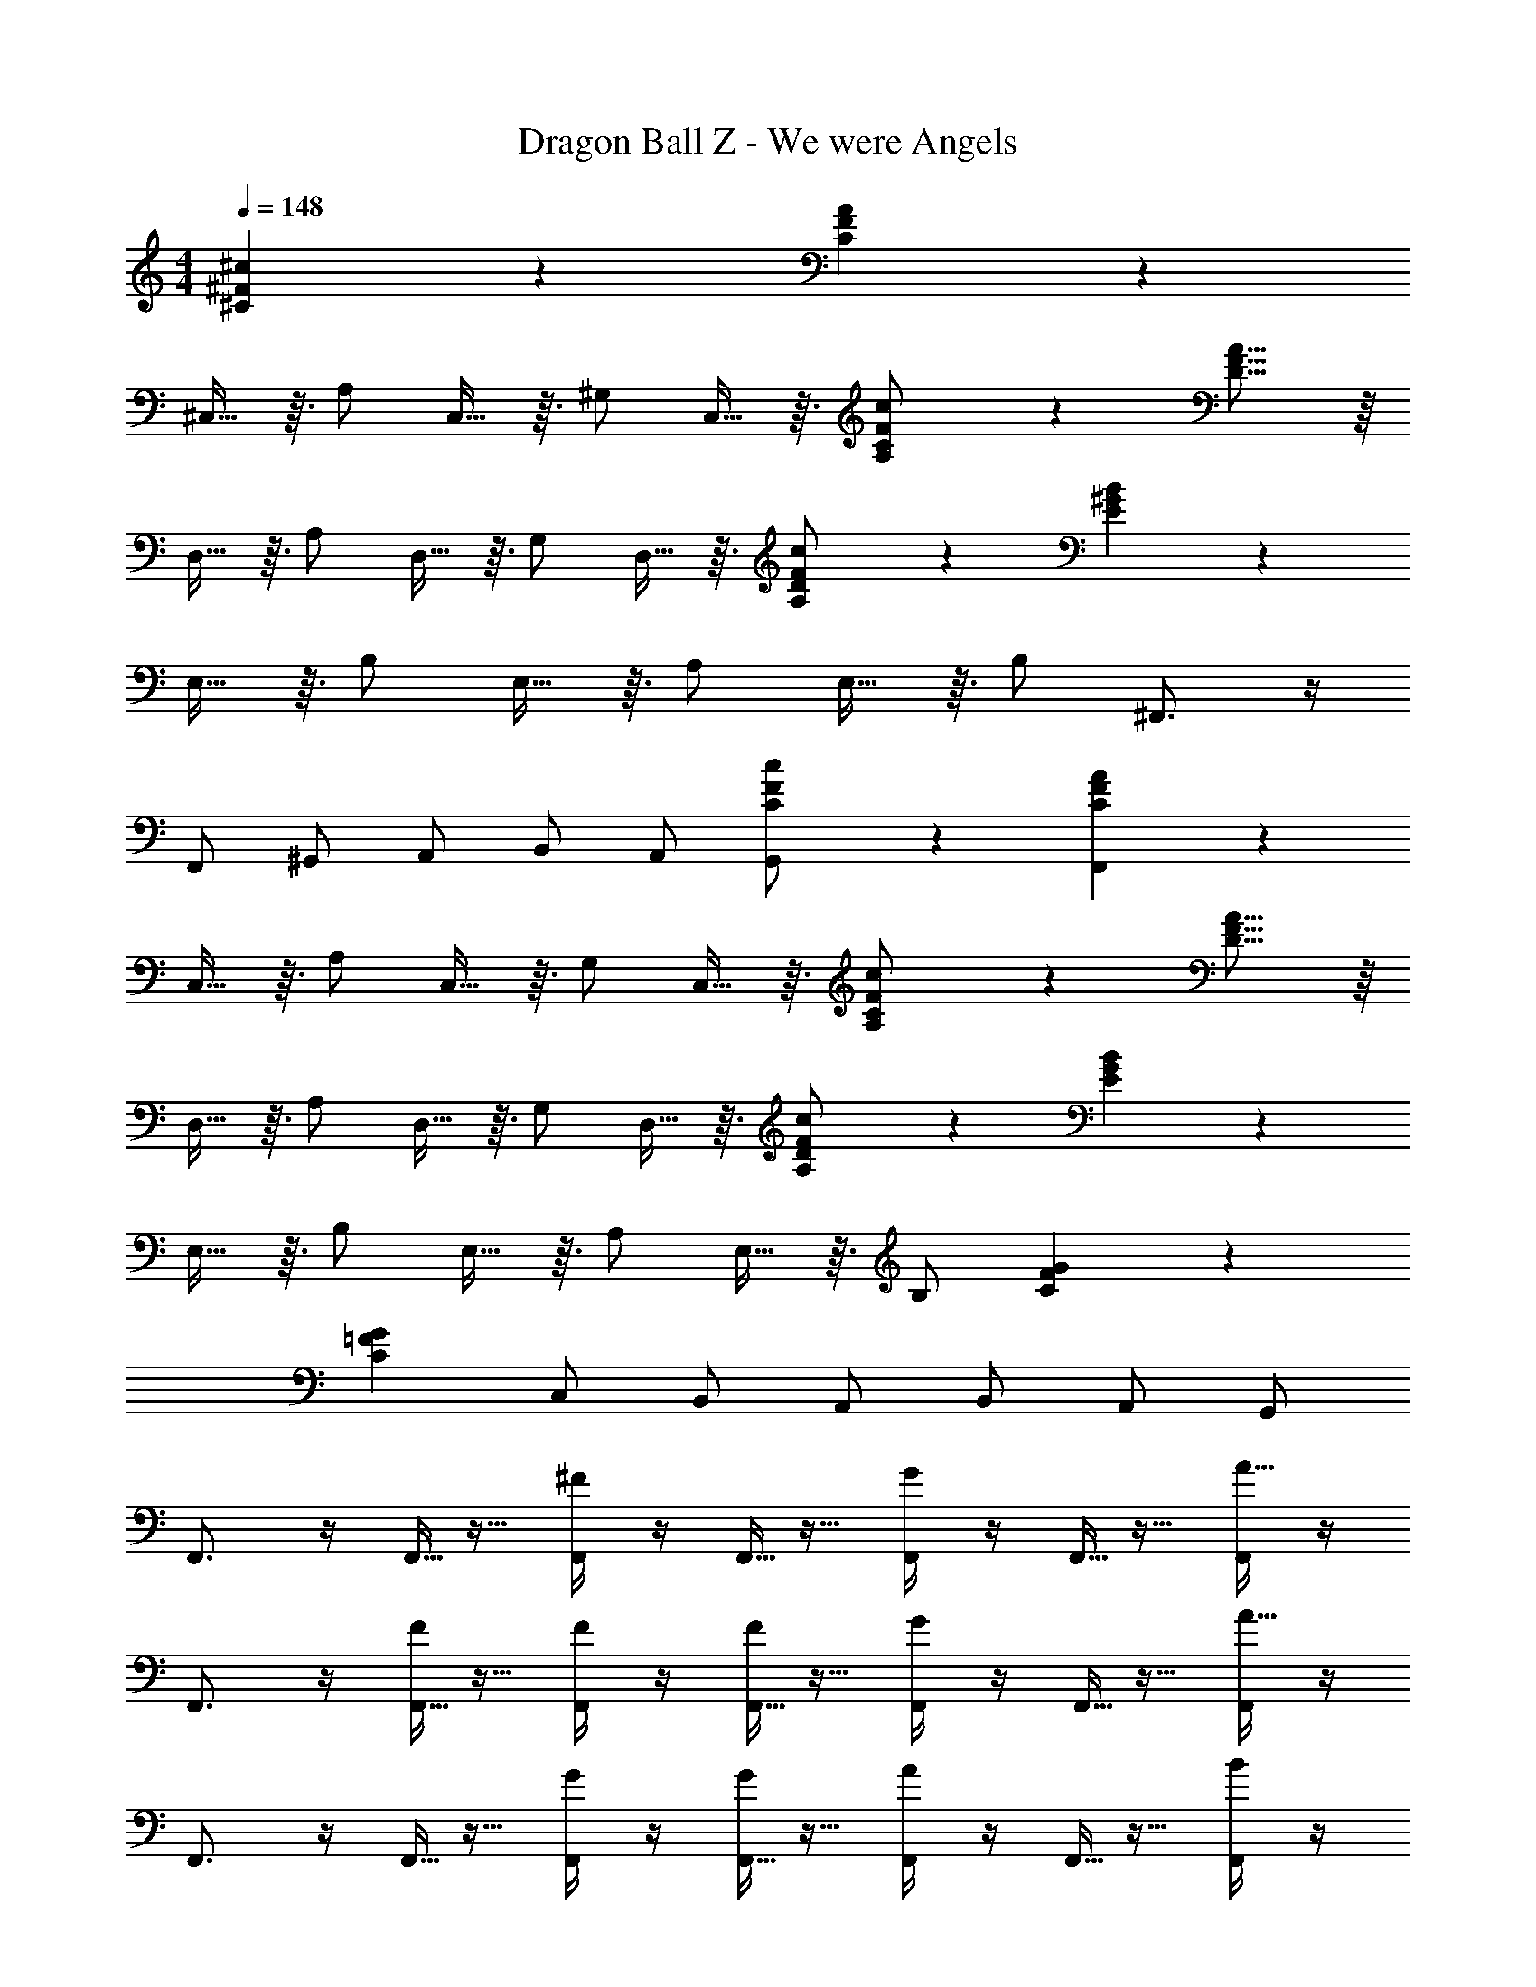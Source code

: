 X: 1
T: Dragon Ball Z - We were Angels
Z: ABC Generated by Starbound Composer
L: 1/4
M: 4/4
Q: 1/4=148
K: C
[^F7/24^c7/24^C7/24] z5/24 [C11/12F11/12A11/12] z/12 
^C,13/32 z3/32 A,/ C,13/32 z3/32 ^G,/ C,13/32 z3/32 [F7/24c7/24C7/24A,/] z5/24 [D15/16F15/16A15/16] z/16 
D,13/32 z3/32 A,/ D,13/32 z3/32 G,/ D,13/32 z3/32 [c7/24F7/24D7/24A,/] z5/24 [E11/12^G11/12B11/12] z/12 
E,13/32 z3/32 B,/ E,13/32 z3/32 A,/ E,13/32 z3/32 B,/ ^F,,3/4 z/4 
F,,/ ^G,,/ A,,/ B,,/ A,,/ [F7/24C7/24c7/24G,,/] z5/24 [F,,9/14C11/12A11/12F11/12] z5/14 
C,13/32 z3/32 A,/ C,13/32 z3/32 G,/ C,13/32 z3/32 [C7/24c7/24F7/24A,/] z5/24 [D15/16A15/16F15/16] z/16 
D,13/32 z3/32 A,/ D,13/32 z3/32 G,/ D,13/32 z3/32 [D7/24F7/24c7/24A,/] z5/24 [E11/12B11/12G11/12] z/12 
E,13/32 z3/32 B,/ E,13/32 z3/32 A,/ E,13/32 z3/32 B,/ [G43/12F43/12C43/12] z5/12 
[zC43/12G43/12=F43/12] C,/ B,,/ A,,/ B,,/ A,,/ G,,/ 
F,,3/4 z/4 F,,5/32 z11/32 [F,,/4^F19/24] z/4 F,,5/32 z11/32 [F,,/4G19/24] z/4 F,,5/32 z11/32 [F,,/4A15/16] z/4 
F,,3/4 z/4 [F,,5/32F5/12] z11/32 [F,,/4F5/12] z/4 [F,,5/32F5/12] z11/32 [F,,/4G19/24] z/4 F,,5/32 z11/32 [F,,/4A15/16] z/4 
F,,3/4 z/4 F,,5/32 z11/32 [F,,/4G5/12] z/4 [F,,5/32G5/12] z11/32 [F,,/4A11/12] z/4 F,,5/32 z11/32 [F,,/4B5/12] z/4 
[A/F,,3/4] z/ [F,,5/24F5/12] z7/24 [G,,5/24F15/8] z7/24 A,,/4 z/4 B,,/ A,,5/24 z7/24 G,,5/18 z2/9 
F,,3/4 z/4 F,,5/32 z11/32 [F,,/4A19/24F19/24] z/4 F,,5/32 z11/32 [F,,/4B19/24G19/24] z/4 F,,5/32 z11/32 [F,,/4A15/16c15/16] z/4 
F,,/ z/ [F,,5/32F5/12A5/12] z11/32 [F,,/4F5/12A5/12] z/4 [F,,5/32F5/12A5/12] z11/32 [F,,/4G19/24B19/24] z/4 F,,5/32 z11/32 [F,,/4c15/16A15/16] z/4 
F,,/ z/ F,,5/32 z11/32 [F,,/4B19/24G19/24] z/4 F,,5/32 z11/32 [F,,/4A19/24c19/24] z/4 F,,5/32 z11/32 [F,,/4B5/12d5/12] z/4 
[A/c/F,,/] z/ [F,,5/32A5/12F5/12] z11/32 [F,,/4A19/12F19/12] z/4 F,,5/32 z11/32 F,,/4 z/4 G,,25/18 z/9 
[E15/32C15/32] z/32 [E,/8e5/12] z3/8 [A,3/8e5/12] z/8 [E,/8e5/12] z3/8 [B,3/8e5/12] z/8 [E,/8e5/12] z3/8 [A,3/8e5/12] z/8 [E,/8e5/12] z3/8 
[z/e19/24] ^F,/8 z3/8 [A,3/8^f5/12] z/8 [F,/8d/] z3/8 B,3/8 z/8 [F,/8c/] z3/8 [A,3/8B5/12] z/8 [F,/8B/] z3/8 
[z/E15/8G15/8] E,/8 z3/8 B,3/8 z/8 E,/8 z3/8 [D3/8B2/3] z/8 E,/8 z/8 [z/4c2/3] B,3/8 z/8 [E,/8d5/12] z3/8 
[E9/20d31/32] z/20 E,/8 z3/8 [A,3/8c5/12] z/8 [E,/8c5/3] z3/8 A,/8 z3/8 B,/8 z3/8 D9/20 z/20 C/ 
[z/E15/16C15/16] E,/8 z3/8 [A,3/8A9/20] z/8 [E,/8A5/12] z3/8 [B,3/8A5/12] z/8 [E,/8A5/12] z3/8 [A,3/8A5/12] z/8 [E,/8c7/8] z3/8 
[F15/32D15/32] z/32 [F,/8B7/8] z3/8 A,3/8 z/8 [F,/8B7/8] z3/8 B,3/8 z/8 [F,/8A7/8] z3/8 A,3/8 z/8 [F,/8c7/8] z3/8 
[E15/32G15/32] z/32 [E,/8B5/12] z3/8 [B,3/8B5/12] z/8 [E,/8c5/12] z3/8 [C3/8B/] z/8 [E,/8A5/6] z3/8 B,3/8 z/8 [E,/8A17/4] z3/8 
[z/C15/4E15/4] E,/8 z3/8 A,3/8 z/8 C3/7 z/14 E/ B,31/32 z/32 A,5/12 z/12 
[=F,,/4A9/8] z/4 F,,5/32 z11/32 F,,/4 z/4 F,,5/32 z11/32 [F,,/4A17/24] z/4 F,,5/32 z3/32 [z/4B17/24] F,,/4 z/4 [F,,5/32=c5/12] z11/32 
[z/32=G,,/8B15/8] D,25/224 z5/14 [z/32G,,5/8] D,137/224 z5/14 [z/32G,,/8] D,25/224 z5/14 [z/32G,,11/24=G15/32] D,7/16 z/32 [z/32G,,11/24d17/18g17/18] D,7/16 z/32 [z/32G,,11/24] D,7/16 z/32 [z/32g3/16d3/16G,,11/24] D,7/16 z/32 
[=C,/4c7/8] z/4 C,5/32 z11/32 [C,/4c5/12] z/4 [C,5/32c7/8] z11/32 C,/4 z/4 [C,5/32d19/24] z11/32 C,/4 z/4 [C,5/32e17/12] z11/32 
[z/32C,/8] =G,25/224 z5/14 [z/32C,5/8] [z15/32G,137/224] =f5/12 z/12 [z/32C,/8d31/32] G,25/224 z5/14 G,,/4 z/4 [G,,5/32gd] z11/32 G,,/4 z/4 [G,,5/32d5/28g5/28] z11/32 
[F,,/4f15/16c15/16] z/4 F,,5/32 z11/32 [F,,/4A7/8] z/4 F,,5/32 z11/32 [F,,/4B11/12] z/4 F,,5/32 z11/32 [F,,/4c5/12] z/4 [F,,5/32B23/16] z11/32 
[G,,/4d15/16g15/16] z/4 G,,5/32 z11/32 [G,,/4B5/12] z/4 [G,,5/32c11/12] z11/32 G,,/4 z/4 [G,,5/32d11/12] z11/32 G,,/4 z/4 [G,,5/32e3/] z11/32 
E,,/4 z/4 E,,5/32 z11/32 [E,,/4e5/4B5/4a5/4] z/4 E,,5/32 z11/32 E,,/4 z/4 [E,,5/32e/B/a/] z11/32 E,,/4 z/4 [E,,5/32e/^g5/B5/] z11/32 
E,,/4 z/4 E,,5/32 z11/32 E,,/4 z/4 E,,5/32 z11/32 [E,,/4e5/12] z/4 [E,,5/32^c5/12] z11/32 [E,,/4^f5/12] z/4 [E,,3/10e/] z11/5 
e11/12 z/12 d5/12 z/12 [A,,3/4c31/32] z/4 [A,,5/32c3/8A3/8] z11/32 [z/32c3/8A3/8A,,3/4] [z15/32E,23/32] [z/A7/12] 
[c/12A,,5/32] z5/12 [z/32d5/12A,,3/4] [z15/32E,23/32] e5/12 z/12 [D,3/4f31/32] z/4 [D,5/32A3/8d3/8] z11/32 [z/32A3/8d3/8D,3/4] [z15/32A,23/32] [z/A7/12] 
[d/12D,5/32] z5/12 [z/32D,3/4] [z15/32A,23/32] c5/12 z/12 [D,5/32B5/6] z11/32 E,/4 z/4 [E,5/32B5/12] z11/32 [z/32B5/12E,3/4] [z15/32B,23/32] B5/12 z/12 
[E,5/32B5/12] z11/32 [z/32B5/12E,3/4] [z15/32B,23/32] e5/12 z/12 [E,5/32c13/8] z11/32 F,/4 z/4 F,5/32 z11/32 [z/32F,3/4] C23/32 z/4 
[F,5/32c5/12] z11/32 [z/32E,19/14B19/12] B,43/32 z/8 D,/4 z/4 D,5/32 z11/32 [z/32D,3/4A7/8] A,23/32 z/4 
[D,5/32^G11/12] z11/32 [z/32D,3/4] [z15/32A,23/32] A5/12 z/12 [D,5/32A29/24] z11/32 ^C,/4 z/4 C,5/32 z11/32 [z/32A5/12C,3/4] [z15/32A,23/32] [z/G11/12] 
C,5/32 z11/32 [z/32C,3/4A19/24] A,23/32 z/4 [C,5/32c4/3] z11/32 B,,/4 z/4 B,,5/32 z11/32 [z/32B,,3/4B7/8] F,23/32 z/4 
[B,,5/32B11/12] z11/32 [z/32B,,3/4] [z15/32F,23/32] A5/12 z/12 [B,,5/32B/] z11/32 [A3/8E3/8B,9/20] z/8 [A3/8E3/8B,9/20] z/8 [E3/8A3/8B,9/20] z/8 [B,9/20E/G/] z/20 
e11/12 z/12 d5/12 z13/12 [A,,5/32c3/8A3/8] z11/32 [z/32c3/8A3/8A,,3/4] [z15/32E,23/32] [z/A7/12] 
[c/12A,,5/32] z5/12 [z/32d5/12A,,3/4] [z15/32E,23/32] e5/12 z/12 [D,3/4f31/32] z/4 [D,5/32A3/8d3/8] z11/32 [z/32A3/8d3/8D,3/4] [z15/32A,23/32] [z/d7/12A7/12] 
[D,5/32f7/8] z11/32 [z/32D,3/4] [z15/32A,23/32] f5/12 z/12 [D,5/32=f19/24] z11/32 C,/4 z/4 [C,5/32f5/12] z11/32 [z/32f5/12C,3/4] [z15/32^G,23/32] f5/12 z/12 
[F,,/4f5/12] z/4 [F,,5/32^f5/12] z11/32 [F,,/4g5/12] z/4 [F,,5/32a/] z11/32 [^F,,/4A25/12c25/12] z/4 F,,5/32 z11/32 [z/32F,,3/4] C,23/32 z/4 
[z/32F,11/32a5/12] C11/32 z/8 [z/32E,19/14g19/12] B,43/32 z/8 D,/4 z/4 D,5/32 z11/32 [z/32D,3/4f7/8] A,23/32 z/4 
[D,5/32g11/12] z11/32 [z/32D,3/4] [z15/32A,23/32] [z/a11/12] D,5/32 z11/32 [C,/4e7/8] z/4 C,5/32 z11/32 [z/32e5/12C,3/4] [z15/32A,23/32] [z/g11/12] 
C,5/32 z11/32 [z/32C,3/4a7/8] A,23/32 z/4 [C,5/32a5/12] z11/32 [B,,/4d3/] z/4 B,,5/32 z11/32 [z/32B,,3/4] [z15/32F,23/32] c5/12 z/12 
[B,,5/32B25/12] z11/32 [z/32B,,3/4] F,23/32 z/4 B,,5/32 z11/32 [z/32E,3/7] B,67/160 z/20 [z/32E,3/7] B,67/160 z/20 [z/32E,3/7] B,67/160 z/20 [z/32E,/] B,15/32 z/ 
e5/12 z/12 c5/12 z/12 [^F,,,/f41/10] z/ F,,,15/32 z/32 F,,,15/32 z/32 F,,,15/32 z/32 F,,,15/32 z/32 
F,,,15/32 z/32 F,,,15/32 z/32 F,,,15/32 z/32 F,,,15/32 z/32 F,,,15/32 z/32 F,,,15/32 z/32 F,,,15/32 z/32 F,,,9/20 z11/20 
F,,,9/10 z/10 F,,15/16 z/16 F,,9/10 z/10 F,,9/20 z/20 F,,9/20 z/20 
F,,9/20 z/20 F,,9/20 z11/20 F,,9/20 z/20 F,,9/20 z/20 F,,9/20 z/20 F,,9/20 z/20 F,,9/20 z/20 
F,,9/20 z/20 F,,9/20 z/20 [D,,7/16a15/32d15/32A15/32] z/16 D,,7/16 z/16 D,,7/16 z/16 [D,,7/16b15/32e15/32B15/32] z/16 D,,7/16 z/16 D,,7/16 z/16 
D,,7/16 z/16 D,,7/16 z/16 [D,,7/16d15/32A15/32a15/32] z/16 D,,7/16 z/16 D,,7/16 z/16 [D,,7/16b15/32e15/32B15/32] z/16 D,,7/16 z/16 D,,7/16 z/16 
D,,7/16 z/16 D,,11/24 z/24 [E,,7/16e15/32b15/32B15/32] z/16 E,,7/16 z/16 E,,7/16 z/16 [E,,7/16^c'15/32f15/32c15/32] z/16 E,,7/16 z/16 E,,7/16 z/16 
E,,7/16 z/16 E,,7/16 z/16 E,,7/16 z/16 [E,,7/16B9/10] z/16 E,,7/16 z/16 [E,,7/16A9/20] z/16 E,,7/16 z/16 [E,,7/16G9/20] z/16 
[E,,7/16D9/10] z/16 E,,11/24 z/24 [D,,7/16a15/32A15/32d15/32] z/16 D,,7/16 z/16 D,,7/16 z/16 [D,,7/16b15/32e15/32B15/32] z/16 D,,7/16 z/16 D,,7/16 z/16 
D,,7/16 z/16 D,,7/16 z/16 [D,,7/16a15/32d15/32A15/32] z/16 D,,7/16 z/16 D,,7/16 z/16 [D,,7/16B15/32b15/32e15/32] z/16 D,,7/16 z/16 D,,7/16 z/16 
D,,7/16 z/16 D,,11/24 z/24 [^C,,7/16G105/32F105/32C105/32] z/16 C,,7/16 z/16 C,,7/16 z/16 C,,7/16 z/16 C,,7/16 z/16 C,,7/16 z/16 
C,,7/16 z/16 [C,,23/24=F43/12G43/12C43/12] z/24 C,/ B,,/ A,,/ B,,/ A,,/ 
^G,,/ F,,3/4 z/4 F,,5/32 z11/32 [F,,/4^F19/24] z/4 F,,5/32 z11/32 [F,,/4G19/24] z/4 F,,5/32 z11/32 
[F,,/4A15/16] z/4 F,,3/4 z/4 [F,,5/32F5/12] z11/32 [F,,/4F5/12] z/4 [F,,5/32F5/12] z11/32 [F,,/4G19/24] z/4 F,,5/32 z11/32 
[F,,/4A15/16] z/4 F,,3/4 z/4 F,,5/32 z11/32 [F,,/4G5/12] z/4 [F,,5/32G5/12] z11/32 [F,,/4A11/12] z/4 F,,5/32 z11/32 
[F,,/4B5/12] z/4 [A/F,,3/4] z/ [F,,5/24F5/12] z7/24 [G,,5/24F15/8] z7/24 A,,/4 z/4 B,,/ A,,5/24 z7/24 
G,,5/18 z2/9 F,,3/4 z/4 F,,5/32 z11/32 [F,,/4A19/24F19/24] z/4 F,,5/32 z11/32 [F,,/4B19/24G19/24] z/4 F,,5/32 z11/32 
[F,,/4A15/16c15/16] z/4 F,,/ z/ [F,,5/32F5/12A5/12] z11/32 [F,,/4F5/12A5/12] z/4 [F,,5/32F5/12A5/12] z11/32 [F,,/4G19/24B19/24] z/4 F,,5/32 z11/32 
[F,,/4c15/16A15/16] z/4 F,,/ z/ F,,5/32 z11/32 [F,,/4B19/24G19/24] z/4 F,,5/32 z11/32 [F,,/4A19/24c19/24] z/4 F,,5/32 z11/32 
[F,,/4B5/12d5/12] z/4 [A/c/F,,/] z/ [F,,5/32A5/12F5/12] z11/32 [F,,/4A19/12F19/12] z/4 F,,5/32 z11/32 F,,/4 z/4 G,,25/18 z/9 
[E15/32C15/32] z/32 [E,/8e5/12] z3/8 [A,3/8e5/12] z/8 [E,/8e5/12] z3/8 [B,3/8e5/12] z/8 [E,/8e5/12] z3/8 [A,3/8e5/12] z/8 [E,/8e5/12] z3/8 
[z/e19/24] F,/8 z3/8 [A,3/8f5/12] z/8 [F,/8d/] z3/8 B,3/8 z/8 [F,/8c/] z3/8 [A,3/8B5/12] z/8 [F,/8B/] z3/8 
[z/E15/8G15/8] E,/8 z3/8 B,3/8 z/8 E,/8 z3/8 [D3/8B2/3] z/8 E,/8 z/8 [z/4c2/3] B,3/8 z/8 [E,/8d5/12] z3/8 
[E9/20d31/32] z/20 E,/8 z3/8 [A,3/8c5/12] z/8 [E,/8c5/3] z3/8 A,/8 z3/8 B,/8 z3/8 D9/20 z/20 C/ 
[z/E15/16C15/16] E,/8 z3/8 [A,3/8A9/20] z/8 [E,/8A5/12] z3/8 [B,3/8A5/12] z/8 [E,/8A5/12] z3/8 [A,3/8A5/12] z/8 [E,/8c7/8] z3/8 
[F15/32D15/32] z/32 [F,/8B7/8] z3/8 A,3/8 z/8 [F,/8B7/8] z3/8 B,3/8 z/8 [F,/8A7/8] z3/8 A,3/8 z/8 [F,/8c7/8] z3/8 
[E15/32G15/32] z/32 [E,/8B5/12] z3/8 [B,3/8B5/12] z/8 [E,/8c5/12] z3/8 [C3/8B/] z/8 [E,/8A5/6] z3/8 B,3/8 z/8 [E,/8A17/4] z3/8 
[z/C15/4E15/4] E,/8 z3/8 A,3/8 z/8 C3/7 z/14 E/ B,31/32 z/32 A,5/12 z/12 
[=F,,/4A9/8] z/4 F,,5/32 z11/32 F,,/4 z/4 F,,5/32 z11/32 [F,,/4A17/24] z/4 F,,5/32 z3/32 [z/4B17/24] F,,/4 z/4 [F,,5/32=c5/12] z11/32 
[z/32=G,,/8B15/8] D,25/224 z5/14 [z/32G,,5/8] D,137/224 z5/14 [z/32G,,/8] D,25/224 z5/14 [z/32G,,11/24=G15/32] D,7/16 z/32 [z/32G,,11/24d17/18=g17/18] D,7/16 z/32 [z/32G,,11/24] D,7/16 z/32 [z/32g3/16d3/16G,,11/24] D,7/16 z/32 
[=C,/4c7/8] z/4 C,5/32 z11/32 [C,/4c5/12] z/4 [C,5/32c7/8] z11/32 C,/4 z/4 [C,5/32d19/24] z11/32 C,/4 z/4 [C,5/32e17/12] z11/32 
[z/32C,/8] =G,25/224 z5/14 [z/32C,5/8] [z15/32G,137/224] =f5/12 z/12 [z/32C,/8d31/32] G,25/224 z5/14 G,,/4 z/4 [G,,5/32gd] z11/32 G,,/4 z/4 [G,,5/32d5/28g5/28] z11/32 
[F,,/4f15/16c15/16] z/4 F,,5/32 z11/32 [F,,/4A7/8] z/4 F,,5/32 z11/32 [F,,/4B11/12] z/4 F,,5/32 z11/32 [F,,/4c5/12] z/4 [F,,5/32B23/16] z11/32 
[G,,/4d15/16g15/16] z/4 G,,5/32 z11/32 [G,,/4B5/12] z/4 [G,,5/32c11/12] z11/32 G,,/4 z/4 [G,,5/32d11/12] z11/32 G,,/4 z/4 [G,,5/32e3/] z11/32 
E,,/4 z/4 E,,5/32 z11/32 [E,,/4e5/4B5/4a5/4] z/4 E,,5/32 z11/32 E,,/4 z/4 [E,,5/32e/B/a/] z11/32 E,,/4 z/4 [E,,5/32e/^g5/B5/] z11/32 
E,,/4 z/4 E,,5/32 z11/32 E,,/4 z/4 E,,5/32 z11/32 [E,,/4e5/12] z/4 [E,,5/32^c5/12] z11/32 [E,,/4^f5/12] z/4 [E,,3/10e/] z11/5 
e11/12 z/12 d5/12 z/12 [A,,3/4c31/32] z/4 [A,,5/32c3/8A3/8] z11/32 [z/32c3/8A3/8A,,3/4] [z15/32E,23/32] [z/A7/12] 
[c/12A,,5/32] z5/12 [z/32d5/12A,,3/4] [z15/32E,23/32] e5/12 z/12 [D,3/4f31/32] z/4 [D,5/32A3/8d3/8] z11/32 [z/32A3/8d3/8D,3/4] [z15/32A,23/32] [z/A7/12] 
[d/12D,5/32] z5/12 [z/32D,3/4] [z15/32A,23/32] c5/12 z/12 [D,5/32B5/6] z11/32 E,/4 z/4 [E,5/32B5/12] z11/32 [z/32B5/12E,3/4] [z15/32B,23/32] B5/12 z/12 
[E,5/32B5/12] z11/32 [z/32B5/12E,3/4] [z15/32B,23/32] e5/12 z/12 [E,5/32c13/8] z11/32 F,/4 z/4 F,5/32 z11/32 [z/32F,3/4] C23/32 z/4 
[F,5/32c5/12] z11/32 [z/32E,19/14B19/12] B,43/32 z/8 D,/4 z/4 D,5/32 z11/32 [z/32D,3/4A7/8] A,23/32 z/4 
[D,5/32^G11/12] z11/32 [z/32D,3/4] [z15/32A,23/32] A5/12 z/12 [D,5/32A29/24] z11/32 ^C,/4 z/4 C,5/32 z11/32 [z/32A5/12C,3/4] [z15/32A,23/32] [z/G11/12] 
C,5/32 z11/32 [z/32C,3/4A19/24] A,23/32 z/4 [C,5/32c4/3] z11/32 B,,/4 z/4 B,,5/32 z11/32 [z/32B,,3/4B7/8] F,23/32 z/4 
[B,,5/32B11/12] z11/32 [z/32B,,3/4] [z15/32F,23/32] A5/12 z/12 [B,,5/32B/] z11/32 [A3/8E3/8B,9/20] z/8 [A3/8E3/8B,9/20] z/8 [E3/8A3/8B,9/20] z/8 [B,9/20E/G/] z/20 
e11/12 z/12 d5/12 z13/12 [A,,5/32c3/8A3/8] z11/32 [z/32c3/8A3/8A,,3/4] [z15/32E,23/32] [z/A7/12] 
[c/12A,,5/32] z5/12 [z/32d5/12A,,3/4] [z15/32E,23/32] e5/12 z/12 [D,3/4f31/32] z/4 [D,5/32A3/8d3/8] z11/32 [z/32A3/8d3/8D,3/4] [z15/32A,23/32] [z/d7/12A7/12] 
[D,5/32f7/8] z11/32 [z/32D,3/4] [z15/32A,23/32] f5/12 z/12 [D,5/32=f19/24] z11/32 C,/4 z/4 [C,5/32f5/12] z11/32 [z/32f5/12C,3/4] [z15/32^G,23/32] f5/12 z/12 
[F,,/4f5/12] z/4 [F,,5/32^f5/12] z11/32 [F,,/4g5/12] z/4 [F,,5/32a/] z11/32 [^F,,/4A25/12c25/12] z/4 F,,5/32 z11/32 [z/32F,,3/4] C,23/32 z/4 
[z/32F,11/32a5/12] C11/32 z/8 [z/32E,19/14g19/12] B,43/32 z/8 D,/4 z/4 D,5/32 z11/32 [z/32D,3/4f7/8] A,23/32 z/4 
[D,5/32g11/12] z11/32 [z/32D,3/4] [z15/32A,23/32] [z/a11/12] D,5/32 z11/32 [C,/4e7/8] z/4 C,5/32 z11/32 [z/32e5/12C,3/4] [z15/32A,23/32] [z/g11/12] 
C,5/32 z11/32 [z/32C,3/4a7/8] A,23/32 z/4 [C,5/32a5/12] z11/32 [B,,/4d3/] z/4 B,,5/32 z11/32 [z/32B,,3/4] [z15/32F,23/32] c5/12 z/12 
[B,,5/32B25/12] z11/32 [z/32B,,3/4] F,23/32 z/4 B,,5/32 z11/32 [z/32E,3/7] B,67/160 z/20 [z/32E,3/7] B,67/160 z/20 [z/32E,3/7] B,67/160 z/20 [z/32E,/] B,15/32 z/ 
e5/12 z/12 c15/32 z/32 [f2/5D,,23/24] z31/60 [z/12D17/42] [z5/12D,,7/16] [z/12A17/42] [z5/12D,,7/16] [z/12D17/42] [z5/12D,,7/16] [z/12B17/42] [z5/12D,,7/16] [z/12D17/42] 
[z5/12D,,7/16] [z/12A17/42] [z5/12D,,7/16] [z/12D17/42] D,,11/24 z/24 [z5/12E,,7/16] [z/12E17/42] [z5/12E,,7/16] [z/12A17/42] [z5/12E,,7/16] [z/12E17/42] [z5/12E,,7/16] [z/12B17/42] [z5/12E,,7/16] [z/12E17/42] 
[z5/12E,,7/16] [z/12A17/42] [z5/12E,,7/16] [z/12E17/42] E,,11/24 z/24 [z5/12F,,7/16] [z/12F17/42] [z5/12F,,7/16] [z/12A17/42] [z5/12F,,7/16] [z/12F17/42] [z5/12F,,7/16] [z/12B17/42] [z5/12F,,7/16] [z/12F17/42] 
[z5/12F,,7/16] [z/12A17/42] [z5/12F,,7/16] [z/12F17/42] F,,7/16 z/16 [z5/12F,,7/16] [z/12F17/42] [z5/12F,,7/16] [z/12A17/42] [z5/12F,,7/16] [z/12F17/42] [z5/12F,,7/16] [z/12B17/42] [z5/12F,,7/16] [z/12F17/42] 
[z5/12F,,7/16] [z/12A17/42] F,,11/24 z/24 [=F,,11/12=c4=F4=G4] z/12 F,,7/16 z/16 F,,7/16 z/16 F,,7/16 z/16 F,,7/16 z/16 
F,,7/16 z/16 F,,7/16 z/16 [F,,7/16G4B4d4] z/16 F,,7/16 z/16 F,,7/16 z/16 F,,7/16 z/16 F,,7/16 z/16 F,,7/16 z/16 
F,,7/16 z/16 F,,7/16 z/16 F,,11/24 z/24 E,,,11/24 z/24 E,,,11/24 z/24 [E,,31/32a5/4e5/4B5/4] z/32 E,,,11/24 z/24 
[e/B/a/E,,5/6] z/ [E,,23/24B4e4g4] z/24 E,,7/16 z/16 E,,7/16 z/16 E,,7/16 z/16 E,,7/16 z/16 
E,,7/16 z/16 E,,7/16 z/16 E,,7/12 z23/12 e11/12 z/12 
d5/12 z13/12 [A,,5/32^c3/8A3/8] z11/32 [z/32A3/8c3/8A,,3/4] [z15/32E,23/32] [z/A7/12] [c/12A,,5/32] z5/12 [z/32d5/12A,,3/4] [z15/32E,23/32] 
e5/12 z/12 [D,3/4f31/32] z/4 [D,5/32d3/8A3/8] z11/32 [z/32d3/8A3/8D,3/4] [z15/32A,23/32] [z/A7/12] [d/12D,5/32] z5/12 [z/32D,3/4] [z15/32A,23/32] 
c5/12 z/12 [D,5/32B5/6] z11/32 E,/4 z/4 [E,5/32B5/12] z11/32 [z/32B5/12E,3/4] [z15/32B,23/32] B5/12 z/12 [E,5/32B5/12] z11/32 [z/32B5/12E,3/4] [z15/32B,23/32] 
e5/12 z/12 [E,5/32c13/8] z11/32 F,/4 z/4 F,5/32 z11/32 [z/32F,3/4] C23/32 z/4 [F,5/32c5/12] z11/32 [z/32E,19/14B19/12] B,43/32 z/8 
D,/4 z/4 D,5/32 z11/32 [z/32D,3/4A7/8] A,23/32 z/4 [D,5/32^G11/12] z11/32 [z/32D,3/4] [z15/32A,23/32] A5/12 z/12 [D,5/32A29/24] z11/32 
C,/4 z/4 C,5/32 z11/32 [z/32A5/12C,3/4] [z15/32A,23/32] [z/G11/12] C,5/32 z11/32 [z/32C,3/4A19/24] A,23/32 z/4 [C,5/32c4/3] z11/32 
B,,/4 z/4 B,,5/32 z11/32 [z/32B,,3/4B7/8] F,23/32 z/4 [B,,5/32B11/12] z11/32 [z/32B,,3/4] [z15/32F,23/32] A5/12 z/12 [B,,5/32B/] z11/32 
[A3/8E3/8B,9/20] z/8 [E3/8A3/8B,9/20] z/8 [E3/8A3/8B,9/20] z/8 [B,9/20G/E/] z/20 e11/12 z/12 d5/12 z13/12 
[A,,5/32c3/8A3/8] z11/32 [z/32A3/8c3/8A,,3/4] E,23/32 z/4 [c/12A/12A,,5/32] z5/12 [z/32d5/12B5/12A,,3/4] [z15/32E,23/32] [c5/12e5/12] z/12 [D,3/4f31/32d31/32] z/4 
[D,5/32d3/8A3/8] z11/32 [z/32d3/8A3/8D,3/4] [z15/32A,23/32] [z/d7/12A7/12] [D,5/32f7/8] z11/32 [z/32D,3/4] [z15/32A,23/32] f5/12 z/12 [D,5/32=f19/24] z11/32 C,/4 z/4 
[C,5/32f5/12] z11/32 [z/32f5/12C,3/4] [z15/32G,23/32] f5/12 z/12 [F,,/4f5/12] z/4 [F,,5/32^f5/12] z11/32 [F,,/4g5/12] z/4 [F,,5/32a/] z11/32 [^F,,/4A25/12c25/12] z/4 
F,,5/32 z11/32 [z/32F,,3/4] C,23/32 z/4 [z/32F,11/32a5/12] C11/32 z/8 [z/32E,19/14g19/12] B,43/32 z/8 D,/4 z/4 
D,5/32 z11/32 [z/32D,3/4f7/8] A,23/32 z/4 [D,5/32g11/12] z11/32 [z/32D,3/4] [z15/32A,23/32] [z/a11/12] D,5/32 z11/32 [C,/4e7/8] z/4 
C,5/32 z11/32 [z/32e5/12C,3/4] [z15/32A,23/32] [z/g11/12] C,5/32 z11/32 [z/32C,3/4a7/8] A,23/32 z/4 [C,5/32a5/12] z11/32 [B,,/4d3/] z/4 
B,,5/32 z11/32 [z/32B,,3/4] [z15/32F,23/32] c5/12 z/12 [B,,5/32B25/12] z11/32 [z/32B,,3/4] F,23/32 z/4 B,,5/32 z11/32 [z/32E,3/7] B,67/160 z/20 
[z/32E,3/7] B,67/160 z/20 [z/32E,3/7] B,67/160 z/20 [z/32E,/] B,15/32 z/ e5/12 z/12 [^F7/24C7/24c5/12] z5/24 [F/C/A/f23/10] z/ 
C,13/32 z3/32 A,/ C,13/32 z3/32 G,/ C,13/32 z3/32 [C7/24F7/24c7/24A,/] z5/24 [D/F/A/] z/ 
D,13/32 z3/32 A,/ D,13/32 z3/32 G,/ D,13/32 z3/32 [D7/24F7/24c7/24A,/] z5/24 [G/E/B/] z/ 
E,13/32 z3/32 B,/ E,13/32 z3/32 A,/ E,13/32 z3/32 B,/ F,,3/4 z/4 
F,,/ ^G,,/ A,,/ B,,/ A,,/ [C7/24c7/24F7/24G,,/] z5/24 [F/C/A/F,,9/14] z/ 
C,13/32 z3/32 A,/ C,13/32 z3/32 G,/ C,13/32 z3/32 [c7/24C7/24F7/24A,/] z5/24 [A/D/F/] z/ 
D,13/32 z3/32 A,/ D,13/32 z3/32 G,/ D,13/32 z3/32 [c7/24D7/24F7/24A,/] z5/24 [B/E/G/] z/ 
E,13/32 z3/32 B,/ E,13/32 z3/32 A,/ E,13/32 z3/32 B,/ [F43/12C43/12G43/12] z5/12 
[zC16/5G16/5=F16/5] C/ B,/ A,/ B,/ A,/ G,/ 
[c17/4f17/4A17/4F,9/] 
